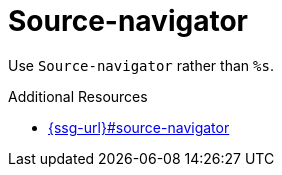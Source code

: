 :navtitle: Source-navigator
:keywords: reference, rule, Source-navigator

= Source-navigator

Use `Source-navigator` rather than `%s`.

.Additional Resources

* link:{ssg-url}#source-navigator[]

